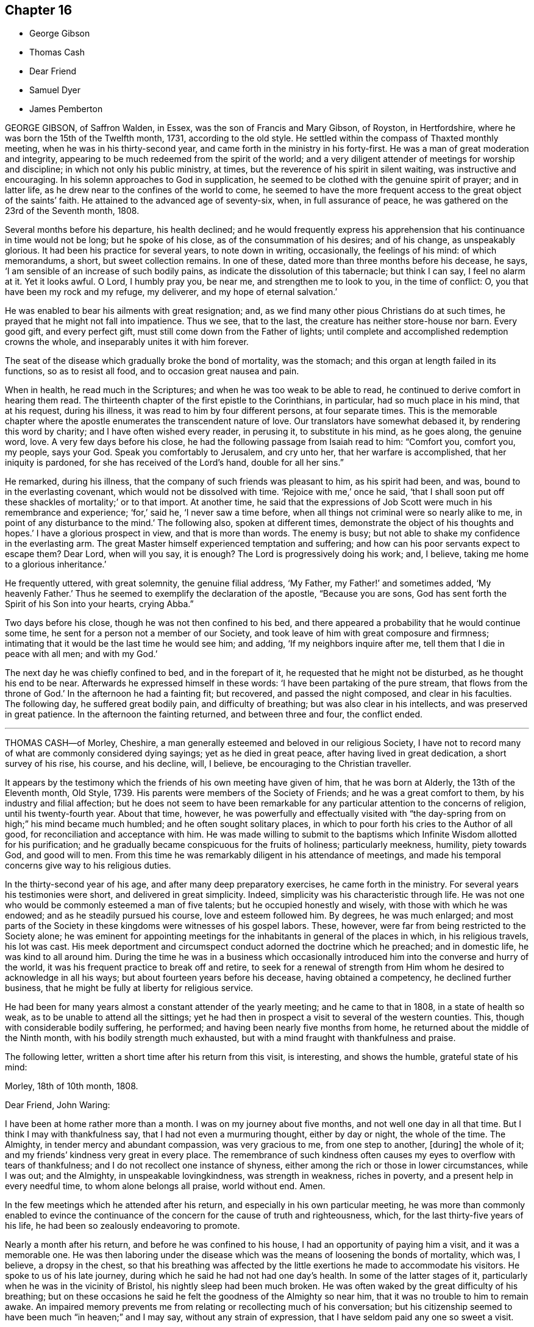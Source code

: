 == Chapter 16

[.chapter-synopsis]
* George Gibson
* Thomas Cash
* Dear Friend
* Samuel Dyer
* James Pemberton

GEORGE GIBSON, of Saffron Walden, in Essex, was the son of Francis and Mary Gibson,
of Royston, in Hertfordshire, where he was born the 15th of the Twelfth month, 1731,
according to the old style.
He settled within the compass of Thaxted monthly meeting,
when he was in his thirty-second year, and came forth in the ministry in his forty-first.
He was a man of great moderation and integrity,
appearing to be much redeemed from the spirit of the world;
and a very diligent attender of meetings for worship and discipline;
in which not only his public ministry, at times,
but the reverence of his spirit in silent waiting, was instructive and encouraging.
In his solemn approaches to God in supplication,
he seemed to be clothed with the genuine spirit of prayer; and in latter life,
as he drew near to the confines of the world to come,
he seemed to have the more frequent access to the great object of the saints`' faith.
He attained to the advanced age of seventy-six, when, in full assurance of peace,
he was gathered on the 23rd of the Seventh month, 1808.

Several months before his departure, his health declined;
and he would frequently express his apprehension
that his continuance in time would not be long;
but he spoke of his close, as of the consummation of his desires; and of his change,
as unspeakably glorious.
It had been his practice for several years, to note down in writing, occasionally,
the feelings of his mind: of which memorandums, a short, but sweet collection remains.
In one of these, dated more than three months before his decease, he says,
'`I am sensible of an increase of such bodily pains,
as indicate the dissolution of this tabernacle; but think I can say,
I feel no alarm at it.
Yet it looks awful.
O Lord, I humbly pray you, be near me, and strengthen me to look to you,
in the time of conflict: O, you that have been my rock and my refuge, my deliverer,
and my hope of eternal salvation.`'

He was enabled to bear his ailments with great resignation; and,
as we find many other pious Christians do at such times,
he prayed that he might not fall into impatience.
Thus we see, that to the last, the creature has neither store-house nor barn.
Every good gift, and every perfect gift, must still come down from the Father of lights;
until complete and accomplished redemption crowns the whole,
and inseparably unites it with him forever.

The seat of the disease which gradually broke the bond of mortality, was the stomach;
and this organ at length failed in its functions, so as to resist all food,
and to occasion great nausea and pain.

When in health, he read much in the Scriptures;
and when he was too weak to be able to read,
he continued to derive comfort in hearing them read.
The thirteenth chapter of the first epistle to the Corinthians, in particular,
had so much place in his mind, that at his request, during his illness,
it was read to him by four different persons, at four separate times.
This is the memorable chapter where the apostle enumerates
the transcendent nature of love.
Our translators have somewhat debased it, by rendering this word by charity;
and I have often wished every reader, in perusing it, to substitute in his mind,
as he goes along, the genuine word, love.
A very few days before his close, he had the following passage from Isaiah read to him:
"`Comfort you, comfort you, my people, says your God.
Speak you comfortably to Jerusalem, and cry unto her, that her warfare is accomplished,
that her iniquity is pardoned, for she has received of the Lord`'s hand,
double for all her sins.`"

He remarked, during his illness, that the company of such friends was pleasant to him,
as his spirit had been, and was, bound to in the everlasting covenant,
which would not be dissolved with time.
'`Rejoice with me,`' once he said,
'`that I shall soon put off these shackles of mortality;`' or to that import.
At another time,
he said that the expressions of Job Scott were much in his remembrance and experience; '`for,`'
said he, '`I never saw a time before,
when all things not criminal were so nearly alike to me,
in point of any disturbance to the mind.`'
The following also, spoken at different times,
demonstrate the object of his thoughts and hopes.`'
I have a glorious prospect in view, and that is more than words.
The enemy is busy; but not able to shake my confidence in the everlasting arm.
The great Master himself experienced temptation and suffering;
and how can his poor servants expect to escape them?
Dear Lord, when will you say, it is enough?
The Lord is progressively doing his work; and, I believe,
taking me home to a glorious inheritance.`'

He frequently uttered, with great solemnity, the genuine filial address, '`My Father,
my Father!`' and sometimes added, '`My heavenly Father.`'
Thus he seemed to exemplify the declaration of the apostle, "`Because you are sons,
God has sent forth the Spirit of his Son into your hearts, crying Abba.`"

Two days before his close, though he was not then confined to his bed,
and there appeared a probability that he would continue some time,
he sent for a person not a member of our Society,
and took leave of him with great composure and firmness;
intimating that it would be the last time he would see him; and adding,
'`If my neighbors inquire after me, tell them that I die in peace with all men;
and with my God.`'

The next day he was chiefly confined to bed, and in the forepart of it,
he requested that he might not be disturbed, as he thought his end to be near.
Afterwards he expressed himself in these words:
'`I have been partaking of the pure stream, that flows from the throne of God.`'
In the afternoon he had a fainting fit; but recovered, and passed the night composed,
and clear in his faculties.
The following day, he suffered great bodily pain, and difficulty of breathing;
but was also clear in his intellects, and was preserved in great patience.
In the afternoon the fainting returned, and between three and four, the conflict ended.

[.asterism]
'''
THOMAS CASH--of Morley, Cheshire,
a man generally esteemed and beloved in our religious Society,
I have not to record many of what are commonly considered dying sayings;
yet as he died in great peace, after having lived in great dedication,
a short survey of his rise, his course, and his decline, will, I believe,
be encouraging to the Christian traveller.

It appears by the testimony which the friends of his own meeting have given of him,
that he was born at Alderly, the 13th of the Eleventh month, Old Style, 1739.
His parents were members of the Society of Friends; and he was a great comfort to them,
by his industry and filial affection;
but he does not seem to have been remarkable for
any particular attention to the concerns of religion,
until his twenty-fourth year.
About that time, however,
he was powerfully and effectually visited with "`the
day-spring from on high;`" his mind became much humbled;
and he often sought solitary places,
in which to pour forth his cries to the Author of all good,
for reconciliation and acceptance with him.
He was made willing to submit to the baptisms which
Infinite Wisdom allotted for his purification;
and he gradually became conspicuous for the fruits of holiness; particularly meekness,
humility, piety towards God, and good will to men.
From this time he was remarkably diligent in his attendance of meetings,
and made his temporal concerns give way to his religious duties.

In the thirty-second year of his age, and after many deep preparatory exercises,
he came forth in the ministry.
For several years his testimonies were short, and delivered in great simplicity.
Indeed, simplicity was his characteristic through life.
He was not one who would be commonly esteemed a man of five talents;
but he occupied honestly and wisely, with those with which he was endowed;
and as he steadily pursued his course, love and esteem followed him.
By degrees, he was much enlarged;
and most parts of the Society in these kingdoms were witnesses of his gospel labors.
These, however, were far from being restricted to the Society alone;
he was eminent for appointing meetings for the inhabitants
in general of the places in which,
in his religious travels, his lot was cast.
His meek deportment and circumspect conduct adorned the doctrine which he preached;
and in domestic life, he was kind to all around him.
During the time he was in a business which occasionally
introduced him into the converse and hurry of the world,
it was his frequent practice to break off and retire,
to seek for a renewal of strength from Him whom he
desired to acknowledge in all his ways;
but about fourteen years before his decease, having obtained a competency,
he declined further business, that he might be fully at liberty for religious service.

He had been for many years almost a constant attender of the yearly meeting;
and he came to that in 1808, in a state of health so weak,
as to be unable to attend all the sittings;
yet he had then in prospect a visit to several of the western counties.
This, though with considerable bodily suffering, he performed;
and having been nearly five months from home,
he returned about the middle of the Ninth month, with his bodily strength much exhausted,
but with a mind fraught with thankfulness and praise.

The following letter, written a short time after his return from this visit,
is interesting, and shows the humble, grateful state of his mind:

[.embedded-content-document.letter]
--

[.signed-section-context-open]
Morley, 18th of 10th month, 1808.

[.salutation]
Dear Friend, John Waring:

I have been at home rather more than a month.
I was on my journey about five months, and not well one day in all that time.
But I think I may with thankfulness say, that I had not even a murmuring thought,
either by day or night, the whole of the time.
The Almighty, in tender mercy and abundant compassion, was very gracious to me,
from one step to another, +++[+++during]
the whole of it; and my friends`' kindness very great in every place.
The remembrance of such kindness often causes my eyes to overflow with tears of thankfulness;
and I do not recollect one instance of shyness,
either among the rich or those in lower circumstances, while I was out; and the Almighty,
in unspeakable lovingkindness, was strength in weakness, riches in poverty,
and a present help in every needful time, to whom alone belongs all praise,
world without end.
Amen.

--

In the few meetings which he attended after his return,
and especially in his own particular meeting,
he was more than commonly enabled to evince the continuance
of the concern for the cause of truth and righteousness,
which, for the last thirty-five years of his life,
he had been so zealously endeavoring to promote.

Nearly a month after his return, and before he was confined to his house,
I had an opportunity of paying him a visit, and it was a memorable one.
He was then laboring under the disease which was
the means of loosening the bonds of mortality,
which was, I believe, a dropsy in the chest,
so that his breathing was affected by the little
exertions he made to accommodate his visitors.
He spoke to us of his late journey, during which he said he had not had one day`'s health.
In some of the latter stages of it, particularly when he was in the vicinity of Bristol,
his nightly sleep had been much broken.
He was often waked by the great difficulty of his breathing;
but on these occasions he said he felt the goodness of the Almighty so near him,
that it was no trouble to him to remain awake.
An impaired memory prevents me from relating or recollecting much of his conversation;
but his citizenship seemed to have been much "`in heaven;`" and I may say,
without any strain of expression, that I have seldom paid any one so sweet a visit.

Soon after this, as we learn from the testimony of Morley monthly meeting,
from which I have extracted most of the foregoing narrative,
he was confined to the house, and, during the whole course of his illness,
was preserved in much patience and resignation,
those general attendants on the closing steps of the path of the just.

He often said that the goodness of the Almighty was great to him,
comforting and supporting him under his bodily sufferings.
That appellation of the Supreme Being was one which he most commonly used,
in speaking of the dealings of the Lord with his soul;
and it is an appellation in which the creature,
humbled under a sense of its own infirmity, will always have reason to delight.
The gratitude which he expressed for all the little services which were done to him,
and the peaceful serenity which evidently covered his mind,
were comfortable and instructive to such as visited him.
Thus his outward man gradually decayed, until the 16th of the First month, 1809, when,
with an understanding unclouded by the frailty of his frame,
and with the power of utterance continued to the close, he quietly breathed his last.

Having been somewhat struck, or rather agreeably affected,
with some concluding expressions,
which the Friends of Morley monthly meeting have
subjoined to their testimony concerning Thomas Cash,
I think them worthy also to be preserved in this place.
'`We feel,`' say they, '`our loss in these parts, where the laborers are few; but we know,
and happy, may we not all say, for those who do know, the Rock remains,
the Foundation stands sure.
May we pray the Lord of the harvest, that he will send forth laborers into his harvest`'

[.asterism]
'''
SAMUEL DYER, of Bristol, was born in that city, the 10th of the Seventh month, 1747.
He was strictly educated in the profession of the church of England,
which was that of his parents.
It appears, from some account left by himself, that at the early age of seven or eight,
he had strong religious impressions.
They were the means of exciting in him fervent desires
for deliverance from the propensities of fallen nature;
which seemed to overcome his best resolutions, and involved him in distress.
When he was about thirteen years of age,
he was further aroused to a sense of his condition, by means of a fit of sickness.
He beheld the dreadful consequence of sin,
and was enabled to pray for redemption from its bondage.
'`In my distress,`' says he, '`I cried unto the Lord; and he heard me, and was pleased,
in degree, to lift up the light of his countenance upon me.`'
The effects, however,
of this visitation do not appear to have been long perceptible to himself;
and his good resolutions, he says, '`vanished like a morning cloud.`'
Nevertheless, it is probable, that the good seed sown in his childhood and youth,
was never permitted to perish.

His friends, in their testimony, relate,
that he went on under many deep exercises and trials,
and when he was about seventeen years of age,
felt himself inclined to attend the meetings of Friends, in Bristol.
He was tired, as he himself remarks,
of the forms and ceremonies in which he had been educated,
and of a ministry which did not relieve his distressed mind.
In his attendance of our meetings,
although he found it difficult to keep his mind in sufficient stillness,
probably from the bias of his education,
as well as from the inherent propensity of the mind to be in action; he, nevertheless,
felt much satisfaction; and at length joined the Society.
About this time, he makes this acknowledgment in his memorandums: '`As to the Divine life,
I have this remark to make, that I should grow more in it,
was I but more in the stillness;
even until the whole birth of the Son of God was brought forth in my soul.
Be still, therefore, O, all that is within me;
and know the Lord`'s strength and power to arise.`'

To this power, about the time of his becoming of age,
he apprehended it his duty to appear in public testimony;
and endeavoring to continue in the faithful discharge of that duty,
he was enlarged in his gift, and often exercised in it,
in the city and vicinity of Bristol.
He afterwards, at different times,
found himself engaged to visit Friends in their meetings in various counties, and,
in some places, in their families.
A visit of this sort in London was among some of his later gospel-labors.

In domestic life he was an affectionate husband and a tender father;
but the limits of his family did not bound his fatherly care.
The youth in general were objects of it;
and some of them have had cause to bless the Lord on his account.

He was long subject to a disease of the asthmatic kind,
which often occasioned him to be confined at home;
and he had been laid up with it during the family visit in London.
His final illness seemed at first only a fit of his accustomed complaint;
but it increased at length so as to confine him to his chamber, and,
after about ten days of this increased state of ailment,
was the means of conducting him to his close.

He suffered much pain in his body; but resignation composed and supported his soul.
Previously to this juncture,
he had often remarked the comfortable state in which his own mind was;
and when his family were setting off for meeting,
from which bodily weakness was detaining him, he used to observe,
that when he was young he was a diligent attender.
'`Go,`' he would say, '`and I hope the Lord will be with you, and give you a good meeting.`'

While disease was thus accelerating the hour of his release,
he was at different times much engaged in prayer.
At one time he prayed for his native city:
'`The Lord bless and preserve this city and its inhabitants;
and draw unto himself thousands and tens of thousands.`'
To a young man who attended on him, he said, '`There is a reality in religion,
and I find it so: nor have I followed cunningly-devised fables.`'

The day before his departure, he expressed himself to this effect:
'`I believe it right to tell you my faith.
I have been a sinner, and have gone into many follies in my childhood; but,
by the love of God in Christ Jesus, I have been enabled to come,
as a poor trembling penitent, to Him, who is the friend of sinners; and by thus coming,
and abiding under the power and operation of his Spirit upon my soul, trusting in him,
and not in my own righteousness, I am what I am.
And I am persuaded, that neither death nor life, nor angels, nor principalities,
nor powers, nor height, nor depth, nor any other creature,
shall be able to separate me from the love of God, which is in Christ Jesus our Lord.`'

The day on which he died, taking leave of a friend, he said,
'`I find I have enough to do to bear the pains of the body.
It is well for me that I have done my work; and I have a full assurance that all is well.
Farewell.
Give my love to Friends.`'
A few minutes before his close, he was again engaged in supplication, after which,
at the age of about sixty-two, on the 30th of the First month, 1809,
he quietly resigned his spirit.

[.asterism]
'''
JAMES PEMBERTON, of Philadelphia, died there in his eighty-sixth year,
the 9th of the Second month, 1809.
He had employed a long life in various occupations of usefulness,
and of active benevolence.
To the service of the Society of Friends he devoted a large portion of his time;
and his love for the cause of truth, his unusual assiduity in what he undertook,
and his long experience, all exercised and used in the fear of his Creator,
contributed to make him eminent.
Nor was he circumscribed by the limits of our Society.
More public objects of service to his fellow men also engaged his attention,
and had his assistance in their promotion: particularly,
he was a strenuous promoter of the measures taken for the abolition of the Slave Trade,
and the relief of the black people.
He was president of the Philadelphia society for improving their condition,
in which station he succeeded the well-known Franklin, who had presided at its rise.
In more early life, before the Revolution had introduced a new system of government,
he had long been a member of the colonial assembly of Pennsylvania,
as representative for his native city.
In short, he seems to have walked usefully and honorably through life;
and to have descended calmly to the borders of the grave; and yet,
in surveying the unknown region which lay beyond it, he dared not to trust,
for a peaceful establishment in it, on any of his former works of righteousness.
All his dependence was on his Savior: and that he found to be an anchor to his soul.

As he felt himself gradually declining,
he looked back to the number of years which he had passed.
Compared with the boundless existence before him, they appeared but as a moment;
but yet he perceived them to have been marked with so many preservations,
that his gratitude was afresh excited to his Almighty Benefactor and Preserver.

Within somewhat less than a month before his end, he had a fainting fit.
After he was come to himself, he remarked,
how awful it was to be on the verge of eternity.`'
But, '`continued he, '`we have a Mediator, an Intercessor.
My mind has, for some time past,
been unusually impressed with the vast importance of the Redeemer`'s mediation.
I have never before seen it with the same clearness.
I am free from pain of body or mind.
The prospect of my change is awful; but, after all, I have nothing to trust to,
but the merits of my Redeemer.`'

The next day he said to Thomas Scattergood,
(a Friend well known and much beloved in this country,) '`I am thankful that,
through divine mercy, I feel an evidence within me, that I am not cast off.
It has been the great desire of my life,
that at the solemn close I might be favored to feel that evidence.
It was all that I wished.
It seems to me that I cannot continue long, but I desire to wait patiently,
and to labor after a perfect resignation to the Divine will.
The longer I live,
I see more clearly that it is not moral righteousness that will do for man.
Nothing but the righteousness of Christ will avail us.
We can claim nothing from our own merits.
We owe all to Divine mercy.`'

Nearly two weeks after this, he said to a friend who came in, and asked him how he was,
'`I am on the confines of eternity, and find nothing in my way; but all is mercy,
mercy!`' Two days after this, after an interval of silence, he exclaimed, '`Oh,
the`' blessing of an easy mind! who can describe it?
It is all owing to Divine mercy, to nothing else: and this, I hope, I enjoy.`'
In the same day he addressed a grandson, who was with him, in a pathetic manner,
as follows:
'`I have often been thinking that whenever any suitable opportunity should offer,
I would unburden my mind to you.
And it has now arisen in me to address you with the words of king David to his son formerly.
Solomon, my son, know you the God of your fathers.
Serve him with a perfect heart, and with a willing mind.
If you seek him he will be found of you; but if you forsake him,
he will cast you off forever.`"
And what a dismal state is this: to be cast off from the presence of that Being,
who is the greatest friend of mankind.
Nothing can be more dreadful.
These expressions, I remember when young, were addressed to me by a very worthy friend,
John Evans, of North Wales, in a letter he wrote to me on the death of my father.
I wish you to impress them deeply on your mind,
and you will find them useful after I am gone.
It is impossible to estimate the advantage of living under Divine protection.
His mercy and goodness are incalculable.`'

In the evening of the same day, which was First-day,
when his children and grandchildren were around him,
he addressed them in an instructive manner, and on several subjects,
some of which it may be useful to introduce here, in a form somewhat abridged.
After recommending his family to live in harmony, '`My dear Father`' +++[+++i.e. Israel Pemberton]
said he, '`was a very upright man.
As occasion offered, he gave advice to us, his children;
and one of his most frequent admonitions,
and which made very great impression on me in early life, was,
To live in the fear of the Lord.
It is the beginning of wisdom.
It is indeed wisdom, and it is founded on love: as those +++[+++whom]
we love, we must fear to offend.
If this principle is attended to through life,
you will not fear when the solemn period shall come.
All will be peace.`'

'`David, speaking of Almighty Providence, says, that "`His mercy endures forever.`"
His mercy has indeed no end--no end!
His goodness has followed me;
and I have been favored in my present indisposition
much more than I had any reason to expect,
and much more than I had deserved.
I recommend to you the diligent perusal of the Holy Scriptures.
Make yourselves acquainted with them.
In them you will find an abundant source of instruction and edification.
Reading the lives of pious men of former ages,
and observing how they were supported under their trials by the Divine arm,
tend very powerfully to place our dependence on Him,
from whom comes all our support-all our benefits:
and to whom it is impossible to make a sufficient return for his inestimable goodness.
My parents took great pains with me,
and I received very great advantages from the constant and unwearied
care of a most affectionate mother`' +++[+++i.e. Rachel Pemberton].

The following day he said to a Friend,
'`It is a great consolation to be free from a guilty conscience at such an hour as this:
and that, I believe, I am.
We have all fallen short, far short, of the glory of God;
but we are under his mercy who cares for us.
There is one thing which is not enough inculcated
in our meetings --the mediatorship of the Son,
our Lord and Savior Jesus Christ:
and I have never seen this so manifested as in my present indisposition.`'
He then adduced some texts of Scripture relating to this subject, with remarks on them,
as: "`No man comes to the Father but by me.`" '`It is a great mercy,`' said he,
'`that God in his wisdom has appointed such wonderful means for the redemption of mankind.
"`We have a high-priest, touched with the feeling of our infirmities.`"
Not,`' he observed, '`such a high-priest as is ordained by man;
but a high priest who is really touched with a feeling of our infirmities.
This mediation of the Son, with the Father, is a great mystery.`'

The following day, in the evening, on being assisted to get into bed, he exclaimed,
'`How many hundreds and thousands there are now sick in the world,
and have nobody to assist them: and I have so many!
How am I loaded with blessings!`' This was on the last day of the First month.
The succeeding day, this was his confession.`'
Never was I more convinced of the goodness of redeeming love`'

In another week, his close approached with perceptible steps.
He had mentioned his doubt of surviving the night of the 7th of the Second month;
but on the 8th, about noon, after some refreshing sleep, his countenance brightened up,
and he thus expressed himself to his only surviving child.
'`As I draw nearer my close, I find the tormenting fear of death taken away,
through the intercession of the great Mediator between God and man.
I am very low,
but not so low but I can yet commemorate the incomprehensible
mercies of an all-gracious God.`'
To a particular friend that day, he said, '`Oh, that I had strength;
that I had the strength of an angel, that I might declare the goodness of the Lord to me;
but eternity is too short to utter all his praise.`'

He continued, '`The Redeemer has said, "`I am the way, the truth, and the life.
No man comes to the Father but by me.`"
And he told his disciples, before he suffered, not to be troubled.
"`You have believed in my Father: believe also in me.
In my Father`'s house are many mansions.
If it were not so, I would have told you.`"
He is, indeed, the Alpha and the Omega, the beginning and the end, the first and the last.
What a blessed company are already gone there before me!
I feel the time of my own departure draws nigh.`'
As he was holding the hand of this visitor, on taking his leave, he said, '`I love you,
and all them that love the Lord Jesus in sincerity.
Farewell.`'
These were the last words which he spoke on a religious subject.
The next day he put off mortality.
